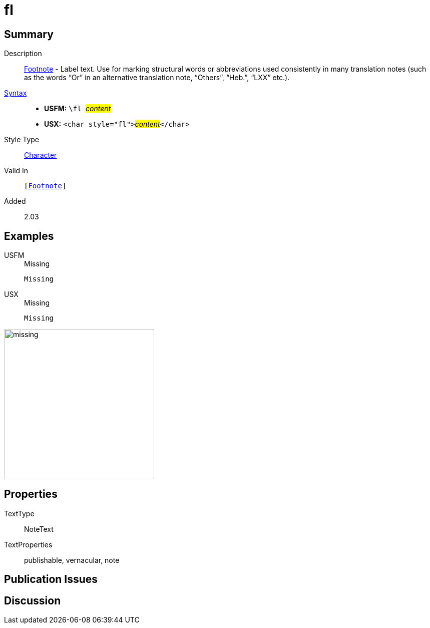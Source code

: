 = fl
:description: Footnote - Label
:url-repo: https://github.com/usfm-bible/tcdocs/blob/main/markers/char/fl.adoc
:noindex:
ifndef::localdir[]
:source-highlighter: rouge
:localdir: ../
endif::[]
:imagesdir: {localdir}/images

// tag::public[]

== Summary

Description:: xref:note:footnote/index.adoc[Footnote] - Label text. Use for marking structural words or abbreviations used consistently in many translation notes (such as the words “Or” in an alternative translation note, “Others”, “Heb.”, “LXX” etc.).
xref:ROOT:syntax-docs.adoc#_syntax[Syntax]::
* *USFM:* ``++\fl ++``#__content__#
* *USX:* ``++<char style="fl">++``#__content__#``++</char>++``
Style Type:: xref:char:index.adoc[Character]
Valid In:: `[xref:note:footnote/index.adoc[Footnote]]`
// tag::spec[]
Added:: 2.03
// end::spec[]

== Examples

[tabs]
======
USFM::
+
.Missing
[source#src-usfm-char-fl_1,usfm]
----
Missing
----
USX::
+
.Missing
[source#src-usx-char-fl_1,xml]
----
Missing
----
======

image::char/missing.jpg[,300]

== Properties

TextType:: NoteText
TextProperties:: publishable, vernacular, note

== Publication Issues

// end::public[]

== Discussion

